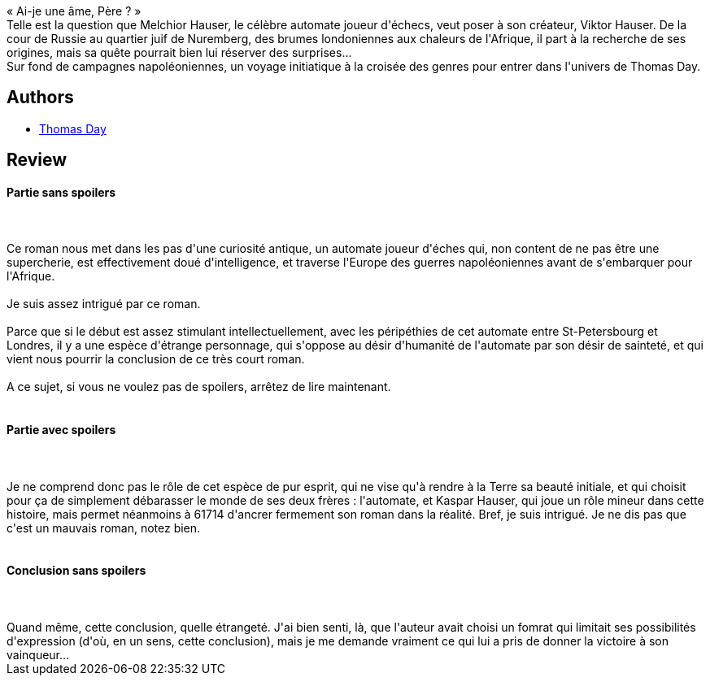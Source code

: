 :jbake-type: post
:jbake-status: published
:jbake-title: L'Automate de Nuremberg
:jbake-tags:  histoire, humanité, ia, mémoire, rayon-imaginaire, âme,_année_2008,_mois_mars,_note_3,combat,read
:jbake-date: 2008-03-24
:jbake-depth: ../../
:jbake-uri: goodreads/books/9782070348909.adoc
:jbake-bigImage: https://i.gr-assets.com/images/S/compressed.photo.goodreads.com/books/1356700135l/2734483._SY160_.jpg
:jbake-smallImage: https://i.gr-assets.com/images/S/compressed.photo.goodreads.com/books/1356700135l/2734483._SY75_.jpg
:jbake-source: https://www.goodreads.com/book/show/2734483
:jbake-style: goodreads goodreads-book

++++
<div class="book-description">
« Ai-je une âme, Père ? »<br /> Telle est la question que Melchior Hauser, le célèbre automate joueur d'échecs, veut poser à son créateur, Viktor Hauser. De la cour de Russie au quartier juif de Nuremberg, des brumes londoniennes aux chaleurs de l'Afrique, il part à la recherche de ses origines, mais sa quête pourrait bien lui réserver des surprises...<br /> Sur fond de campagnes napoléoniennes, un voyage initiatique à la croisée des genres pour entrer dans l'univers de Thomas Day.
</div>
++++


## Authors
* link:../authors/15307873.html[Thomas Day]



## Review

++++
<h4>Partie sans spoilers</h4><br/><br/>Ce roman nous met dans les pas d'une curiosité antique, un automate joueur d'éches qui, non content de ne pas être une supercherie, est effectivement doué d'intelligence, et traverse l'Europe des guerres napoléoniennes avant de s'embarquer pour l'Afrique.<br/><br/>Je suis assez intrigué par ce roman.<br/><br/>Parce que si le début est assez stimulant intellectuellement, avec les péripéthies de cet automate entre St-Petersbourg et Londres, il y a une espèce d'étrange personnage, qui s'oppose au désir d'humanité de l'automate par son désir de sainteté, et qui vient nous pourrir la conclusion de ce très court roman.<br/><br/>A ce sujet, si vous ne voulez pas de spoilers, arrêtez de lire maintenant.<br/><br/><h4>Partie avec spoilers</h4><br/><br/>Je ne comprend donc pas le rôle de cet espèce de pur esprit, qui ne vise qu'à rendre à la Terre sa beauté initiale, et qui choisit pour ça de simplement débarasser le monde de ses deux frères : l'automate, et Kaspar Hauser, qui joue un rôle mineur dans cette histoire, mais permet néanmoins à 61714 d'ancrer fermement son roman dans la réalité. Bref, je suis intrigué. Je ne dis pas que c'est un mauvais roman, notez bien.<br/><br/><h4>Conclusion sans spoilers</h4><br/><br/>Quand même, cette conclusion, quelle étrangeté. J'ai bien senti, là, que l'auteur avait choisi un fomrat qui limitait ses possibilités d'expression (d'où, en un sens, cette conclusion), mais je me demande vraiment ce qui lui a pris de donner la victoire à son vainqueur...
++++